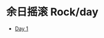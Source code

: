 #+OPTIONS: html-style:nil
#+HTML_HEAD: <link rel="stylesheet" type="text/css" href="/rock/day/style.css"/>
#+HTML_HEAD_EXTRA: <script type="text/javascript" src="/rock/day/script.js"></script>
#+HTML_HEAD_EXTRA: <title>余日摇滚 Rock/day</title>
#+HTML_LINK_UP: ../home.html
#+HTML_LINK_HOME: /home.html


#+BEGIN_EXPORT html
<h1><span lang="zh-Hans">余日摇滚</span> Rock/day</h1>
#+END_EXPORT

- [[./day-1/][Day 1]]

